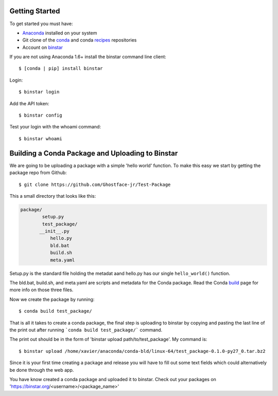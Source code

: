 Getting Started
===============

To get started you must have: 

* Anaconda_ installed on your system 
* Git clone of the conda_ and conda recipes_ repositories
* Account on binstar_

.. _anaconda: http://docs.continuum.io/anaconda/install.html

.. _conda: https://github.com/continuumio/conda

.. _recipes: https://github.com/ContinuumIO/conda-recipes

.. _binstar: https://binstar.org/


If you are not using Anaconda 1.6+ install the binstar command line client::

	$ [conda | pip] install binstar

Login::

	$ binstar login

Add the API token::

	$ binstar config

Test your login with the whoami command::

	$ binstar whoami


Building a Conda Package and Uploading to Binstar
=================================================


We are going to be uploading a package with a simple 'hello world' function. To make this easy we start by getting the package repo from Github::

	$ git clone https://github.com/Ghostface-jr/Test-Package

This a small directory that looks like this:

.. code-block:: python

	package/
		setup.py
		test_package/
  	       __init__.py
		   hello.py
		   bld.bat
		   build.sh
		   meta.yaml

Setup.py is the standard file holding the metadat aand hello.py has our single ``hello_world()`` function. 

The bld.bat, build.sh, and meta.yaml are scripts and metadata for the Conda package. Read the Conda build_ page for more info on those three files.

.. _build: http://docs.continuum.io/conda/build.html

Now we create the package by running::

	$ conda build test_package/


That is all it takes to create a conda package, the final step is uploading to binstar by copying and pasting the last line of the print out after running ```conda build test_package/``` command.

The print out should be in the form of 'binstar upload path/to/test_package'. My command is::

	$ binstar upload /home/xavier/anaconda/conda-bld/linux-64/test_package-0.1.0-py27_0.tar.bz2

Since it is your first time creating a package and release you will have to fill out some text fields which could alternatively be done through the web app.

You have know created a conda package and uploaded it to binstar. Check out your packages on 'https://binstar.org/<username>/<package_name>'
